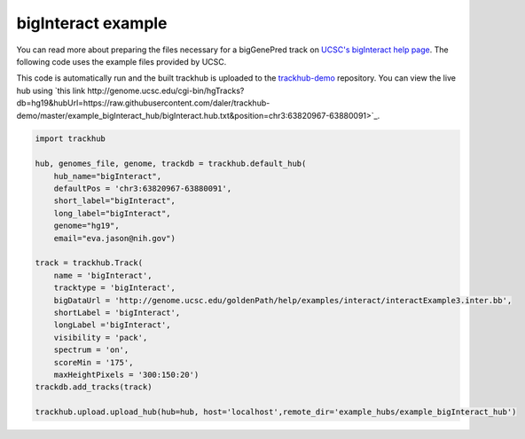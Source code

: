 .. _bigInteract:

bigInteract example
-------------------
You can read more about preparing the files necessary for a bigGenePred track
on `UCSC's bigInteract help page
<https://genome.ucsc.edu/goldenPath/help/bigInteract.html>`_. The following code
uses the example files provided by UCSC.

This code is automatically run and the built trackhub is uploaded to the
`trackhub-demo <https://github.com/daler/trackhub-demo>`_ repository. You can
view the live hub using `this link http://genome.ucsc.edu/cgi-bin/hgTracks?db=hg19&hubUrl=https://raw.githubusercontent.com/daler/trackhub-demo/master/example_bigInteract_hub/bigInteract.hub.txt&position=chr3:63820967-63880091>`_.

.. code-block:: python

    import trackhub

    hub, genomes_file, genome, trackdb = trackhub.default_hub(
        hub_name="bigInteract",
        defaultPos = 'chr3:63820967-63880091',
        short_label="bigInteract",
        long_label="bigInteract",
        genome="hg19",
        email="eva.jason@nih.gov")

    track = trackhub.Track(
        name = 'bigInteract',
        tracktype = 'bigInteract',
        bigDataUrl = 'http://genome.ucsc.edu/goldenPath/help/examples/interact/interactExample3.inter.bb',
        shortLabel = 'bigInteract',
        longLabel ='bigInteract',
        visibility = 'pack',
        spectrum = 'on',
        scoreMin = '175',
        maxHeightPixels = '300:150:20')
    trackdb.add_tracks(track)

    trackhub.upload.upload_hub(hub=hub, host='localhost',remote_dir='example_hubs/example_bigInteract_hub')
